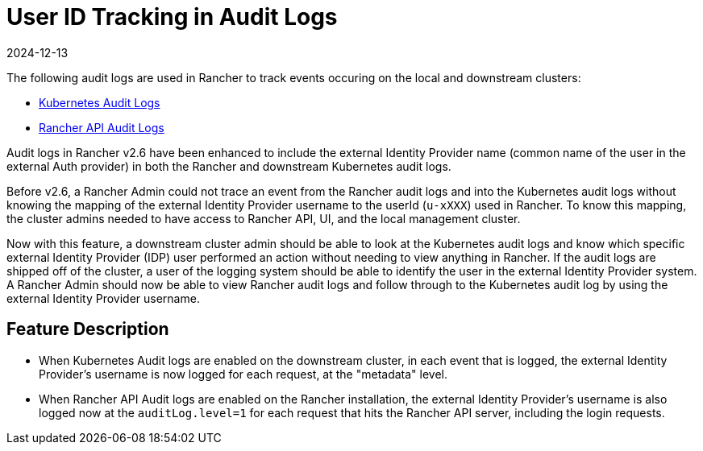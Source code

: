 = User ID Tracking in Audit Logs
:revdate: 2024-12-13
:page-revdate: {revdate}

The following audit logs are used in Rancher to track events occuring on the local and downstream clusters:

* https://rancher.com/docs/rke/latest/en/config-options/audit-log/[Kubernetes Audit Logs]
* xref:observability/logging/enable-api-audit-log.adoc[Rancher API Audit Logs]

Audit logs in Rancher v2.6 have been enhanced to include the external Identity Provider name (common name of the user in the external Auth provider) in both the Rancher and downstream Kubernetes audit logs.

Before v2.6, a Rancher Admin could not trace an event from the Rancher audit logs and into the Kubernetes audit logs without knowing the mapping of the external Identity Provider username to the userId (`u-xXXX`) used in Rancher.
To know this mapping, the cluster admins needed to have access to Rancher API, UI, and the local management cluster.

Now with this feature, a downstream cluster admin should be able to look at the Kubernetes audit logs and know which specific external Identity Provider (IDP) user performed an action without needing to view anything in Rancher.
If the audit logs are shipped off of the cluster, a user of the logging system should be able to identify the user in the external Identity Provider system.
A Rancher Admin should now be able to view Rancher audit logs and follow through to the Kubernetes audit log by using the external Identity Provider username.

== Feature Description

* When Kubernetes Audit logs are enabled on the downstream cluster, in each event that is logged, the external Identity Provider's username is now logged for each request, at the "metadata" level.
* When Rancher API Audit logs are enabled on the Rancher installation, the external Identity Provider's username is also logged now at the `auditLog.level=1` for each request that hits the Rancher API server, including the login requests.
